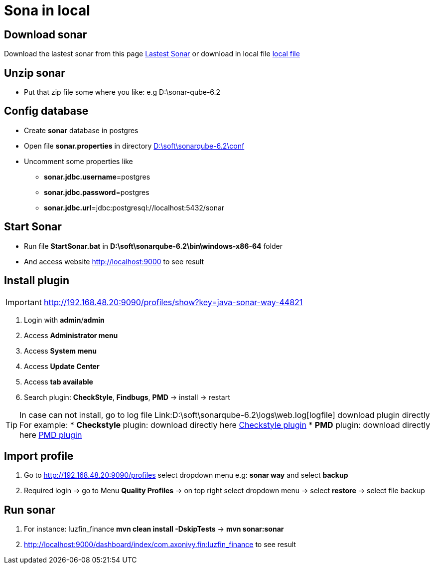 = Sona in local

== Download sonar

Download the lastest sonar from this page https://www.sonarqube.org/downloads/[Lastest Sonar]
or download in local file link:\\hcmc-fsr\Teams\Avatar\sonar[local file]

== Unzip sonar

* Put that zip file some where you like: e.g D:\sonar-qube-6.2

== Config database

* Create *sonar* database in postgres
* Open file *sonar.properties* in directory link:D:\soft\sonarqube-6.2\conf[D:\soft\sonarqube-6.2\conf]
* Uncomment some properties like
** *sonar.jdbc.username*=postgres
** *sonar.jdbc.password*=postgres
** *sonar.jdbc.url*=jdbc:postgresql://localhost:5432/sonar

== Start Sonar

* Run file *StartSonar.bat* in *D:\soft\sonarqube-6.2\bin\windows-x86-64* folder
* And access website link:http://localhost:9000/profiles[http://localhost:9000] to see result

== Install plugin 

[IMPORTANT]
http://192.168.48.20:9090/profiles/show?key=java-sonar-way-44821[http://192.168.48.20:9090/profiles/show?key=java-sonar-way-44821]

1. Login with *admin*/*admin*
2. Access *Administrator menu*
3. Access *System menu*
4. Access *Update Center*
5. Access *tab available*
6. Search plugin: *CheckStyle*, *Findbugs*, *PMD* -> install -> restart

[TIP]
In case can not install, go to log file Link:D:\soft\sonarqube-6.2\logs\web.log[logfile] download plugin directly
For example:
* *Checkstyle* plugin: download directly here https://github.com/SonarQubeCommunity/sonar-pmd/releases/download/2.6/sonar-pmd-plugin-2.6.jar[Checkstyle plugin]
* *PMD* plugin: download directly here https://github.com/SonarQubeCommunity/sonar-pmd/releases/download/2.6/sonar-pmd-plugin-2.6.jar[PMD plugin]

== Import profile 

1. Go to http://192.168.48.20:9090/profiles[http://192.168.48.20:9090/profiles] select dropdown menu e.g: *sonar way* and select *backup*
2. Required login -> go to Menu *Quality Profiles* -> on top right select dropdown menu -> select *restore* -> select file backup

== Run sonar

1. For instance: luzfin_finance *mvn clean install -DskipTests* -> *mvn sonar:sonar*
2. http://localhost:9000/dashboard/index/com.axonivy.fin:luzfin_finance to see result
